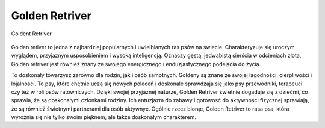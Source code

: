 

Golden Retriver
================

.. figure:: ./img/golden.jpg
   :align: center 

   Goldent Retriver 

Golden retiver to jedna z najbardziej popularnych i uwielbianych ras psów na świecie. Charakteryzuje
się uroczym wyglądem, przyjaznym usposobieniem i wysoką
inteligencją. Oznaczy gęstą, jedwabistą sierścia w odcieniach złota,
Golden retriver jest również znany ze swojego energicznego i enduzjastycznego
podejscia do życia.

To doskonały towarzysz zarówno dla rodzin, jak i osób samotnych. Goldeny
są znane ze swojej łagodności, cierpliwości i lojalności. To psy, które
chętnie uczą się nowych poleceń i doskonale sprawdzaja się jako psy
przewodniki, terapeuci czy też w roli psów ratowniczych.
Dzięki swojej przyjaznej naturze, Golden Retriver świetnie dogaduje się
z dziećmi, co sprawia, że są doskonałymi członkami rodziny.
Ich entuzjazm do zabawy i gotowosć do aktywności fizycznej sprawiają,
że są również świetnymi partnerami dla osób aktywnyc. Ogólnie rzecz
biorąc, Golden Retriver to rasa psa, która wyróżnia się nie tylko swoim
pięknem, ale także doskonałym charakterem.

